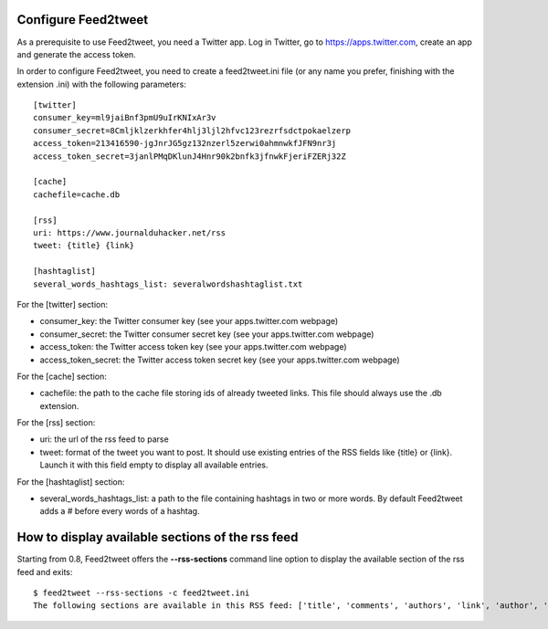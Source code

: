 Configure Feed2tweet
====================

As a prerequisite to use Feed2tweet, you need a Twitter app. Log in Twitter, go to https://apps.twitter.com, create an app and generate the access token.

In order to configure Feed2tweet, you need to create a feed2tweet.ini file (or any name you prefer, finishing with the extension .ini) with the following parameters::

    [twitter]
    consumer_key=ml9jaiBnf3pmU9uIrKNIxAr3v
    consumer_secret=8Cmljklzerkhfer4hlj3ljl2hfvc123rezrfsdctpokaelzerp
    access_token=213416590-jgJnrJG5gz132nzerl5zerwi0ahmnwkfJFN9nr3j
    access_token_secret=3janlPMqDKlunJ4Hnr90k2bnfk3jfnwkFjeriFZERj32Z

    [cache]
    cachefile=cache.db

    [rss]
    uri: https://www.journalduhacker.net/rss
    tweet: {title} {link}

    [hashtaglist]
    several_words_hashtags_list: severalwordshashtaglist.txt

For the [twitter] section:

- consumer_key: the Twitter consumer key (see your apps.twitter.com webpage)
- consumer_secret: the Twitter consumer secret key (see your apps.twitter.com webpage)
- access_token: the Twitter access token key (see your apps.twitter.com webpage)
- access_token_secret: the Twitter access token secret key (see your apps.twitter.com webpage)

For the [cache] section:

- cachefile: the path to the cache file storing ids of already tweeted links. This file should always use the .db extension.

For the [rss] section:

- uri: the url of the rss feed to parse
- tweet: format of the tweet you want to post. It should use existing entries of the RSS fields like {title} or {link}. Launch it with this field empty to display all available entries.

For the [hashtaglist] section:

- several_words_hashtags_list: a path to the file containing hashtags in two or more words. By default Feed2tweet adds a # before every words of a hashtag.

How to display available sections of the rss feed
=================================================
Starting from 0.8, Feed2tweet offers the **--rss-sections** command line option to display the available section of the rss feed and exits::

    $ feed2tweet --rss-sections -c feed2tweet.ini
    The following sections are available in this RSS feed: ['title', 'comments', 'authors', 'link', 'author', 'summary', 'links', 'tags', id', 'author_detail', 'published']
